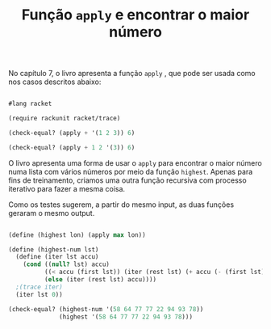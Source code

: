 #+Title: Função =apply= e encontrar o maior número

No capítulo 7, o livro apresenta a função =apply= , que pode ser usada como nos casos descritos abaixo:

#+BEGIN_SRC scheme

#lang racket

(require rackunit racket/trace)

(check-equal? (apply + '(1 2 3)) 6)

(check-equal? (apply + 1 2 '(3)) 6)

#+END_SRC

O livro apresenta uma forma de usar o =apply= para encontrar o maior número numa lista com vários números por meio da função =highest=. 
Apenas para fins de treinamento, criamos uma outra função recursiva com processo iterativo para fazer a mesma coisa. 

Como os testes sugerem, a partir do mesmo input, as duas funções geraram o mesmo output.

#+BEGIN_SRC scheme

(define (highest lon) (apply max lon))

(define (highest-num lst)
  (define (iter lst accu)
    (cond ((null? lst) accu)
          ((< accu (first lst)) (iter (rest lst) (+ accu (- (first lst) accu))))
          (else (iter (rest lst) accu))))
  ;(trace iter)
  (iter lst 0))

(check-equal? (highest-num '(58 64 77 77 22 94 93 78))
              (highest '(58 64 77 77 22 94 93 78)))
              
              
#+END_SRC
